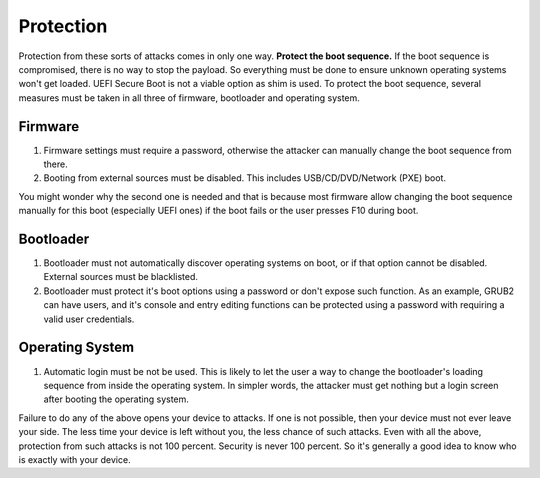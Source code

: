 Protection
==========

Protection from these sorts of attacks comes in only one way. **Protect the boot sequence.** If the boot sequence is compromised, there is no way to stop the payload. So everything must be done to ensure unknown operating systems won't get loaded. UEFI Secure Boot is not a viable option as shim is used. To protect the boot sequence, several measures must be taken in all three of firmware, bootloader and operating system.

Firmware
--------

1. Firmware settings must require a password, otherwise the attacker can manually change the boot sequence from there.

2. Booting from external sources must be disabled. This includes USB/CD/DVD/Network (PXE) boot.

You might wonder why the second one is needed and that is because most firmware allow changing the boot sequence manually for this boot (especially UEFI ones) if the boot fails or the user presses F10 during boot.

Bootloader
----------

1. Bootloader must not automatically discover operating systems on boot, or if that option cannot be disabled. External sources must be blacklisted.

2. Bootloader must protect it's boot options using a password or don't expose such function. As an example, GRUB2 can have users, and it's console and entry editing functions can be protected using a password with requiring a valid user credentials.

Operating System
----------------

1. Automatic login must be not be used. This is likely to let the user a way to change the bootloader's loading sequence from inside the operating system. In simpler words, the attacker must get nothing but a login screen after booting the operating system.

Failure to do any of the above opens your device to attacks. If one is not possible, then your device must not ever leave your side. The less time your device is left without you, the less chance of such attacks. Even with all the above, protection from such attacks is not 100 percent. Security is never 100 percent. So it's generally a good idea to know who is exactly with your device.
